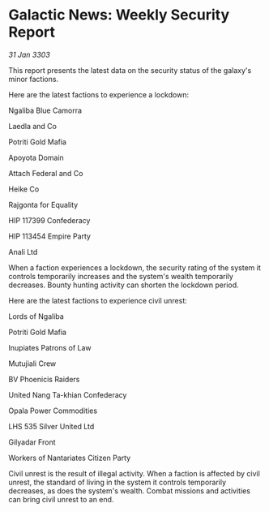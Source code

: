 * Galactic News: Weekly Security Report

/31 Jan 3303/

This report presents the latest data on the security status of the galaxy's minor factions. 

Here are the latest factions to experience a lockdown: 

Ngaliba Blue Camorra 

Laedla and Co 

Potriti Gold Mafia 

Apoyota Domain 

Attach Federal and Co 

Heike Co 

Rajgonta for Equality 

HIP 117399 Confederacy 

HIP 113454 Empire Party 

Anali Ltd 

When a faction experiences a lockdown, the security rating of the system it controls temporarily increases and the system's wealth temporarily decreases. Bounty hunting activity can shorten the lockdown period. 

Here are the latest factions to experience civil unrest: 

Lords of Ngaliba 

Potriti Gold Mafia 

Inupiates Patrons of Law 

Mutujiali Crew 

BV Phoenicis Raiders 

United Nang Ta-khian Confederacy 

Opala Power Commodities 

LHS 535 Silver United Ltd 

Gilyadar Front 

Workers of Nantariates Citizen Party 

Civil unrest is the result of illegal activity. When a faction is affected by civil unrest, the standard of living in the system it controls temporarily decreases, as does the system's wealth. Combat missions and activities can bring civil unrest to an end.